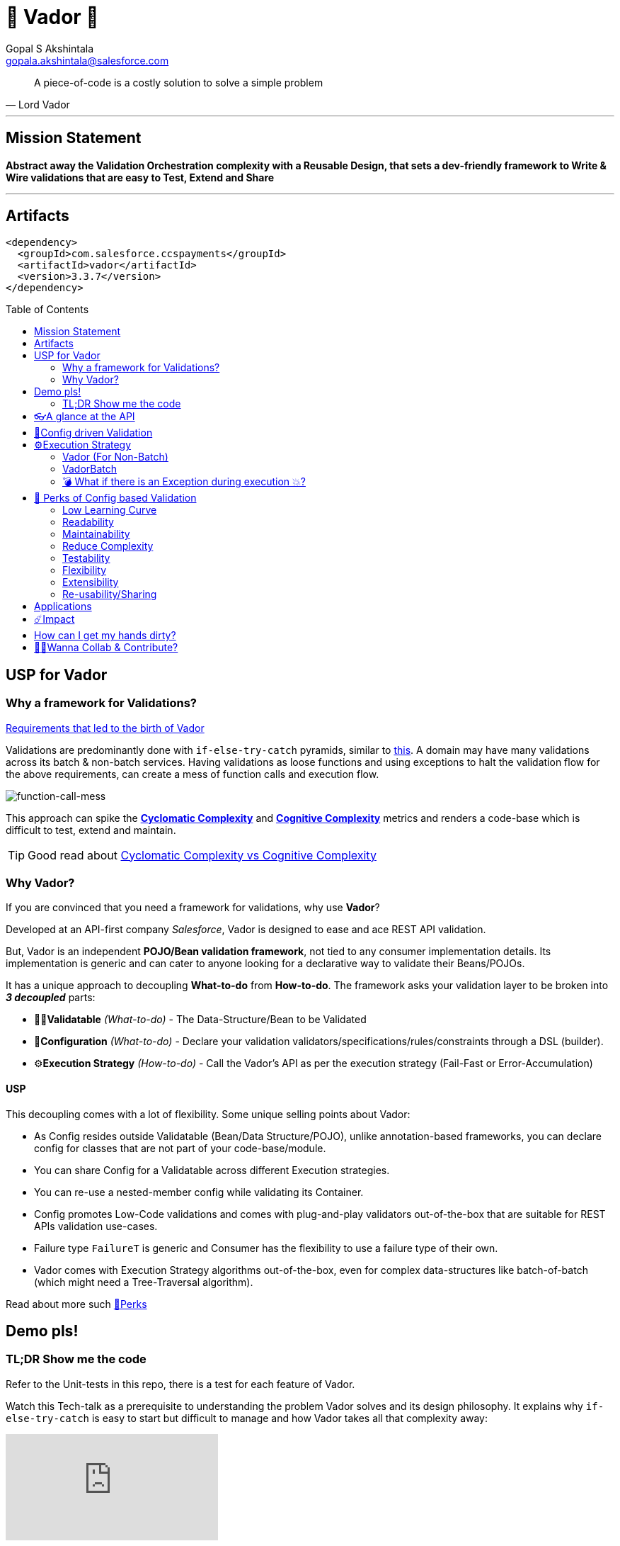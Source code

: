 = 🦾 Vador 🦾
Gopal S Akshintala <gopala.akshintala@salesforce.com>
:Revision: 1.0
ifdef::env-github[]
:tip-caption: :bulb:
:note-caption: :information_source:
:important-caption: :heavy_exclamation_mark:
:caution-caption: :fire:
:warning-caption: :warning:
endif::[]
:hide-uri-scheme:
:toc:
:toc-placement!:
:vador-version: 3.3.7
:docsdir: docs
:imagesdir: {docsdir}/images

[quote,Lord Vador]
____
A piece-of-code is a costly solution to solve a simple problem
____

'''
== Mission Statement

[.lead]
*Abstract away the Validation Orchestration complexity with a Reusable Design, that sets a dev-friendly framework to Write & Wire validations that are easy to Test, Extend and Share*

'''

== Artifacts

[source,xml,subs=attributes+]
----
<dependency>
  <groupId>com.salesforce.ccspayments</groupId>
  <artifactId>vador</artifactId>
  <version>{vador-version}</version>
</dependency>
----

toc::[]

== USP for Vador

=== Why a framework for Validations?

====

link:{docsdir}/requirements.adoc[Requirements that led to the birth of Vador]

====

Validations are predominantly done with `if-else-try-catch` pyramids, similar to https://github.com/overfullstack/railway-oriented-validation/blob/master/src/main/java/app/imperative/ImperativeValidation.java[this].
A domain may have many validations across its batch & non-batch services.
Having validations as loose functions and using exceptions to halt the validation flow for the above requirements, can create a mess of function calls and execution flow.

image:function-call-mess.png[function-call-mess]

This approach can spike the https://www.ibm.com/developerworks/java/library/j-cq03316/[*Cyclomatic Complexity*]
and https://www.sonarsource.com/docs/CognitiveComplexity.pdf[*Cognitive Complexity*] metrics and renders a code-base which is difficult to test, extend and maintain.

TIP: Good read about https://blog.sonarsource.com/cognitive-complexity-because-testability-understandability[Cyclomatic Complexity vs Cognitive Complexity]

=== Why Vador?

If you are convinced that you need a framework for validations, why use *Vador*?

[.lead]
Developed at an API-first company _Salesforce_, Vador is designed to ease and ace REST API validation.

But, Vador is an independent *POJO/Bean validation framework*, not tied to any consumer implementation details. Its implementation is generic and can cater to anyone looking for a declarative way to validate their Beans/POJOs.

It has a unique approach to decoupling *What-to-do* from *How-to-do*. The framework asks your validation layer to be broken into *_3 decoupled_* parts:

* ✌🏼*Validatable* _(What-to-do)_ - The Data-Structure/Bean to be Validated
* 🧶*Configuration* _(What-to-do)_ - Declare your validation validators/specifications/rules/constraints through a DSL (builder).
* ⚙️**Execution Strategy** _(How-to-do)_ - Call the Vador's API as per the execution strategy (Fail-Fast or Error-Accumulation)

==== USP

This decoupling comes with a lot of flexibility. Some unique selling points about Vador:

* As Config resides outside Validatable (Bean/Data Structure/POJO), unlike annotation-based frameworks, you can declare config for classes that are not part of your code-base/module.
* You can share Config for a Validatable across different Execution strategies.
* You can re-use a nested-member config while validating its Container.
* Config promotes Low-Code validations and comes with plug-and-play validators out-of-the-box that are suitable for REST APIs validation use-cases.
* Failure type `FailureT` is generic and Consumer has the flexibility to use a failure type of their own.
* Vador comes with Execution Strategy algorithms out-of-the-box, even for complex data-structures like batch-of-batch (which might need a Tree-Traversal algorithm).

[.lead]
Read about more such <<_perks_of_config_based_validation, 🍫Perks>>

== Demo pls!

=== TL;DR Show me the code

[.lead]
Refer to the Unit-tests in this repo, there is a test for each feature of Vador.

====
Watch this Tech-talk as a prerequisite to understanding the problem Vador solves and its design philosophy.
It explains why `if-else-try-catch` is easy to start but difficult to manage and how Vador takes all that complexity away:

ifdef::env-github[]

https://2020.allthingsopen.org/speakers/gopal-s-akshintala/[**All Things Open**], 2020, Raleigh, USA
image:fcwfp-play-poster.jpeg[link=https://www.youtube.com/watch?v=Dvr6gx4XaD8&list=PLrJbJ9wDl9EC0bG6y9fyDylcfmB_lT_Or&index=2]

endif::[]

ifndef::env-github[]
video::Dvr6gx4XaD8[youtube]
endif::[]

* https://speakerdeck.com/gopalakshintala/fight-complexity-with-functional-programming-in-kotlin[Slide-deck]
* The corresponding https://overfullstack.ga/posts/fight-complexity-with-fp/[Blog Post]
====

== 👓A glance at the API

____
We're *Zealous* about keeping the dev experience simple and the patterns uniform.
____

[.lead]
So, all you need is a simple API call:

image:api.png[API]

== link:{docsdir}/config-dsl/config-driven-validation.adoc[🧶Config driven Validation]

== ⚙️Execution Strategy

* Execution Strategy is how you want to Orchestrate your Validations against the Data-structure.
* Orchestration complexity can be directly proportional to the Data structure complexity. For example, a batch-of-batch data structure might need to a Tree-Traversal algorithm (Ref: link:{docsdir}/config-dsl/nested/BatchOfBatch1ValidationConfig.adoc[BatchOfBatch1ValidationConfig])
* Vador provides all these Execution Strategies out-of-the-box for non-batch, batch and even batch-of-batch data structures:

=== Vador (For Non-Batch)

[cols="1,1"]
|===
|Execution Strategy |Result type

|===

[cols="1h,1"]
|===
|link:{docsdir}/api/vador/validate-and-fail-fast.adoc[validateAndFailFast]
|`Optional<FailureT>`

|validateAndAccumulateErrors
|`List<FailureT>`
|===

=== VadorBatch

[cols="1,1"]
|===
|Execution Strategy |Result type

|===

[cols="1h,1"]
|===
|link:{docsdir}/api/vador-batch/validate-and-fail-fast-for-each.adoc[validateAndFailFastForEach]
|`List<Either<FailureT, ValidatableT>>`

|link:{docsdir}/api/vador-batch/validate-and-fail-fast-for-each-with-pair.adoc[validateAndFailFastForEach (with Pair for Failure)]
|`List<Either<Tuple2<PairT, FailureT>, ValidatableT>>`

|link:{docsdir}/api/vador-batch/validate-and-fail-fast-for-any.adoc[validateAndFailFastForAny]
|`Optional<FailureT>`

|link:{docsdir}/api/vador-batch/validate-and-fail-fast-for-any-with-pair.adoc[validateAndFailFastForAny (with Pair for Failure)]
|`Optional<Tuple2<PairT, FailureT>>`
|===

[#_what_if_there_is_an_exception_during_execution]
=== 💣 What if there is an Exception during execution 💥?

All these API methods accept an optional parameter called `throwableMapper: (Throwable) -> FailureT`, which needs to be implemented and supplied by the consumer.
If any of consumer's validations throws a checked or unchecked exception, it shall be mapped into a `FailureT` using this function.

TIP: You can place a logger or a debug point (during development) in this method you supply, to capture and analyze the exception info like stacktrace, cause etc.
We have plans to add Logger support in the future too.

[#_perks_of_config_based_validation]
== 🍫 Perks of Config based Validation

=== Low Learning Curve

Use of same Config pattern throughout, with self-explaining DSL methods to drive your development.
This keeps the scope and slope of your learning curve required, low.

=== Readability

We don't need analogies to stress how important readability is and how Config is more readable than code with nested `if/else/for`.

=== Maintainability

Strips out a lot of the code/logic to maintain.

=== Reduce Complexity

* No branching => No Cyclomatic complexity/Cognitive complexity.
* It abstracts away all the implementation complexity.
* Saves a lot of Man hours while writing and _10X_ more while reading.
* Eliminates the need to spike on your validation strategy/design.

TIP: An *8-pointer* Story for Free 🤑

=== Testability

It improves testability in 3 ways:

* It forces you to write your validators as testable lambdas with a single responsibility.
* It abstracts away all the well-tested execution logic, so you don't need to worry about testing it.
* Think of writing config as fill in the blanks for well-tested algorithm templates, so you don't need to write any code, which implies no need to write any tests.

NOTE: You can always test your config (to double-check if the right values are provided), but no need to re-test the already well-tested implementation.

link:{docsdir}/config-dsl/specs.adoc#_specs_do_not_need_tests[Read about no-tests argument here].
The same argument applies to config as well.

=== Flexibility

* This is decoupled from the API orchestration method.
For example, currently, it's *Fail-Fast for Any*.
But if you want to migrate to Fail-Fast for each item (to handle partial failures) or if you have another route like SObject where you need to accumulate all errors, that's as simple as calling a different API method without changing anything else.
* If you wish to skip some validations or add new validations depending on the route, you can have different configs instances for different routes.

=== Extensibility

* Config can easily be modified or extended if your Bean's data-structure changes, with new fields being added or removed.
* Config can easily catch up, even when your service migrates from non-batch to batch mode.

=== Re-usability/Sharing

Config is mapped to a data structure.
This means, if the validation requirements are the same, you can *reuse* the config everywhere the data-structure is used, say with a different API execution strategy.
Even if the data-structure (member) is nested inside another bean (container), the container bean can reuse the member validation config and all it's validations without rewriting.

== Applications

It is predominantly used in combination with **REST** services, to validate the unmarshalled POJO from the REST request/response JSON.

It can also be used for SObject Validation hooks or even FTests. This is generic and can be used wherever you find a requirement to run a bunch of validations or rules on a POJO. It’s not tied to any domain or framework. It’s not even tied to Backend services; you can use Vador even in Android apps.

[#_impact]
== ☄️Impact

Vador is being used in *Production* within Salesforce by:

4 Teams from Revenue Cloud:

[%autowidth]
|===
|Rev-Hydra
|Rev-Delphinus
|Rev-Centaurus
|Rev-Pegasus
|===

In 3 different domains:

[%autowidth]
|===
|Payments
|Tax
|Billing
|===

This idea was presented as a Tech-talk at many https://overfullstack.ga/posts/fight-complexity-with-fp/#My-Talk-on-this[International Conferences & Meetups]

That said, just like us, Vador matures day-by-day, and if any of your special use-cases don’t work, we shall love to fix them ASAP (TBD - Will publish SLA for P0, P1 etc).

NOTE: 👋🏼 If you are facing any trouble or have any feature requests, please log a GitHub issue 👋🏼

== How can I get my hands dirty?

There are so many unit tests in the repo written for various features. You can start by understanding, playing with, or even writing new unit-tests to get hands-on experience with Vador.

NOTE: Vador isn’t for some complex validation requirements. It makes even the simple validation requirements simpler. Plus, you don’t have to go full-on with the framework. All features are modular, so you may get your feet wet by migrating a small portion of your validation layer and incrementally adopting Vador.

== link:CONTRIBUTING.adoc[🙌🏼Wanna Collab & Contribute?]
